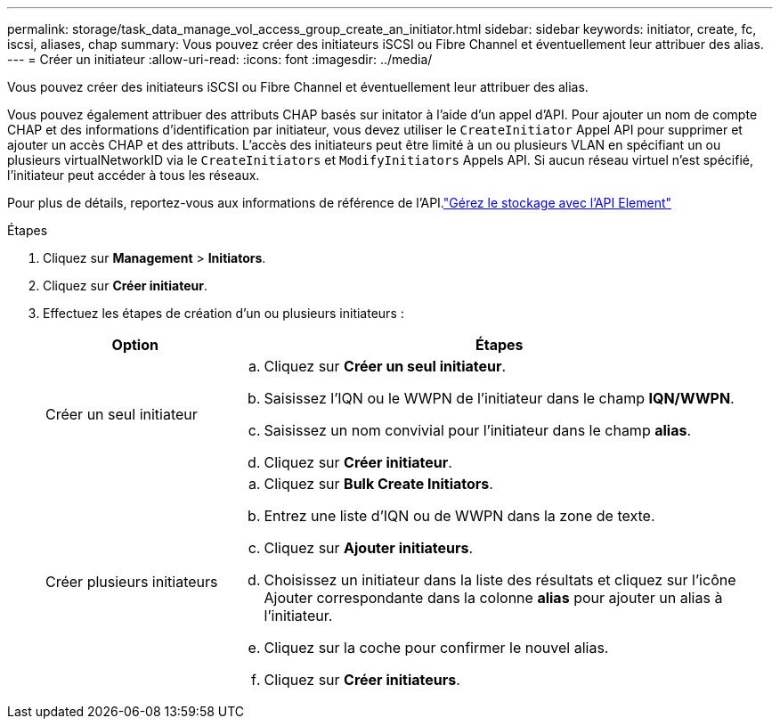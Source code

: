 ---
permalink: storage/task_data_manage_vol_access_group_create_an_initiator.html 
sidebar: sidebar 
keywords: initiator, create, fc, iscsi, aliases, chap 
summary: Vous pouvez créer des initiateurs iSCSI ou Fibre Channel et éventuellement leur attribuer des alias. 
---
= Créer un initiateur
:allow-uri-read: 
:icons: font
:imagesdir: ../media/


[role="lead"]
Vous pouvez créer des initiateurs iSCSI ou Fibre Channel et éventuellement leur attribuer des alias.

Vous pouvez également attribuer des attributs CHAP basés sur initator à l'aide d'un appel d'API. Pour ajouter un nom de compte CHAP et des informations d'identification par initiateur, vous devez utiliser le `CreateInitiator` Appel API pour supprimer et ajouter un accès CHAP et des attributs. L'accès des initiateurs peut être limité à un ou plusieurs VLAN en spécifiant un ou plusieurs virtualNetworkID via le `CreateInitiators` et `ModifyInitiators` Appels API. Si aucun réseau virtuel n'est spécifié, l'initiateur peut accéder à tous les réseaux.

Pour plus de détails, reportez-vous aux informations de référence de l'API.link:../api/index.html["Gérez le stockage avec l'API Element"]

.Étapes
. Cliquez sur *Management* > *Initiators*.
. Cliquez sur *Créer initiateur*.
. Effectuez les étapes de création d'un ou plusieurs initiateurs :
+
[cols="25,75"]
|===
| Option | Étapes 


 a| 
Créer un seul initiateur
 a| 
.. Cliquez sur *Créer un seul initiateur*.
.. Saisissez l'IQN ou le WWPN de l'initiateur dans le champ *IQN/WWPN*.
.. Saisissez un nom convivial pour l'initiateur dans le champ *alias*.
.. Cliquez sur *Créer initiateur*.




 a| 
Créer plusieurs initiateurs
 a| 
.. Cliquez sur *Bulk Create Initiators*.
.. Entrez une liste d'IQN ou de WWPN dans la zone de texte.
.. Cliquez sur *Ajouter initiateurs*.
.. Choisissez un initiateur dans la liste des résultats et cliquez sur l'icône Ajouter correspondante dans la colonne *alias* pour ajouter un alias à l'initiateur.
.. Cliquez sur la coche pour confirmer le nouvel alias.
.. Cliquez sur *Créer initiateurs*.


|===

